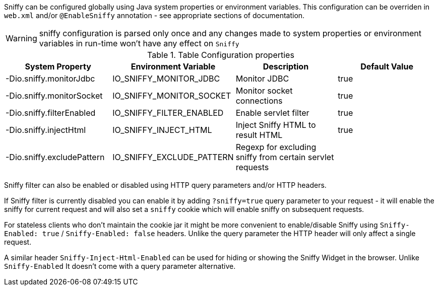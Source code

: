 Sniffy can be configured globally using Java system properties or environment variables.
This configuration can be overriden in `web.xml` and/or `@EnableSniffy` annotation - see appropriate sections of documentation.

WARNING: sniffy configuration is parsed only once and any changes made to system properties or environment variables in run-time won't have any effect on `Sniffy`

.Table Configuration properties
|===
|System Property |Environment Variable |Description |Default Value

|-Dio.sniffy.monitorJdbc
|IO_SNIFFY_MONITOR_JDBC
|Monitor JDBC
|true

|-Dio.sniffy.monitorSocket
|IO_SNIFFY_MONITOR_SOCKET
|Monitor socket connections
|true

|-Dio.sniffy.filterEnabled
|IO_SNIFFY_FILTER_ENABLED
|Enable servlet filter
|true

|-Dio.sniffy.injectHtml
|IO_SNIFFY_INJECT_HTML
|Inject Sniffy HTML to result HTML
|true

|-Dio.sniffy.excludePattern
|IO_SNIFFY_EXCLUDE_PATTERN
|Regexp for excluding sniffy from certain servlet requests
|
|===

Sniffy filter can also be enabled or disabled using HTTP query parameters and/or HTTP headers.

If Sniffy filter is currently disabled you can enable it by adding `?sniffy=true` query parameter to your request -
it will enable the sniffy for current request and will also set a `sniffy` cookie which will enable sniffy on subsequent requests.

For stateless clients who don't maintain the cookie jar it might be more convenient to enable/disable Sniffy using `Sniffy-Enabled: true` / `Sniffy-Enabled: false` headers.
Unlike the query parameter the HTTP header will only affect a single request.

A similar header `Sniffy-Inject-Html-Enabled` can be used for hiding or showing the Sniffy Widget in the browser.
Unlike `Sniffy-Enabled` It doesn't come with a query parameter alternative.


